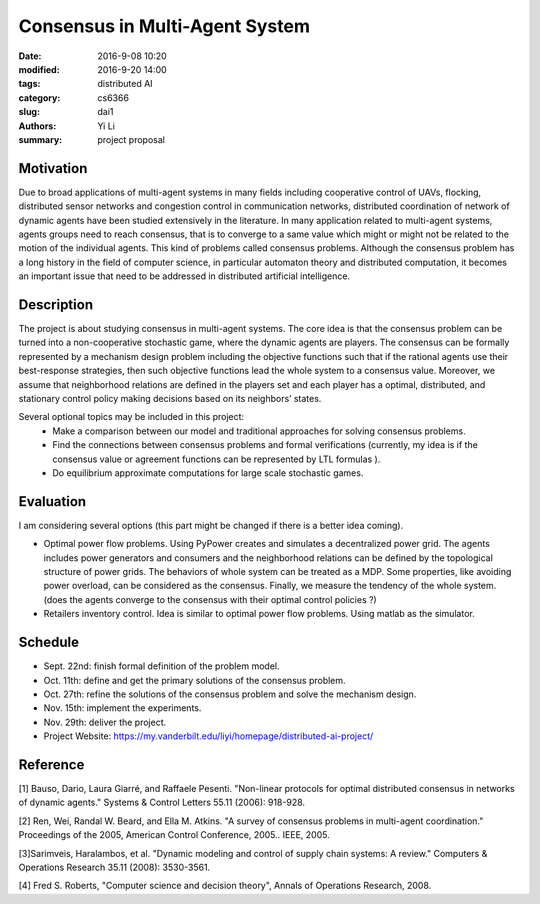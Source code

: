 Consensus in Multi-Agent System
================================
:date: 2016-9-08 10:20
:modified: 2016-9-20 14:00
:tags: distributed AI
:category: cs6366
:slug: dai1
:authors: Yi Li
:summary: project proposal



Motivation
----------
Due to broad applications of multi-agent systems in many fields including cooperative control of UAVs, flocking, distributed sensor networks and congestion control in communication networks, distributed coordination of network of dynamic agents have been studied extensively in the literature. In many application related to multi-agent systems, agents groups need to reach consensus, that is to converge to a same value which might or might not be related to the motion of the individual agents. This kind of problems called consensus problems. Although the consensus problem has a long history in the field of computer science, in particular automaton theory and distributed computation, it becomes an important issue that need to be addressed in distributed artificial intelligence.

Description
-----------
The project is about studying consensus in multi-agent systems. The core idea is that the consensus problem can be turned into a non-cooperative stochastic game, where the dynamic agents are players. The consensus can be formally represented by a mechanism design problem including the objective functions such that if the rational agents use their best-response strategies, then such objective functions lead the whole system to a consensus value. Moreover, we assume that neighborhood relations are defined in the players set and each player has a optimal, distributed, and stationary control policy making decisions based on its neighbors’ states.

Several optional topics may be included in this project:
    - Make a comparison between our model and traditional approaches for solving consensus problems.
    - Find the connections between consensus problems and formal verifications (currently, my idea is if the consensus value or agreement functions can be represented by LTL formulas ).
    - Do equilibrium approximate computations for large scale stochastic games.

Evaluation
----------
I am considering several options (this part might be changed if there is a better idea coming).

- Optimal power flow problems. Using PyPower creates and simulates a decentralized power grid. The agents includes power generators and consumers and the neighborhood relations can be defined by the topological structure of power grids. The behaviors of whole system can be treated as a MDP. Some properties, like avoiding power overload, can be considered as the consensus. Finally, we measure the tendency of the whole system. (does the agents converge to the consensus with their optimal control policies ?)

- Retailers inventory control. Idea is similar to optimal power flow problems. Using matlab as the simulator.

Schedule
--------
- Sept. 22nd: finish formal definition of the problem model.
- Oct. 11th: define and get the primary solutions of the consensus problem.
- Oct. 27th: refine the solutions of the consensus problem and solve the mechanism design.
- Nov. 15th: implement the experiments.
- Nov. 29th: deliver the project.
- Project Website: https://my.vanderbilt.edu/liyi/homepage/distributed-ai-project/

Reference
---------
[1] Bauso, Dario, Laura Giarré, and Raffaele Pesenti. "Non-linear protocols for optimal distributed consensus in networks of dynamic agents." Systems & Control Letters 55.11 (2006): 918-928.

[2] Ren, Wei, Randal W. Beard, and Ella M. Atkins. "A survey of consensus problems in multi-agent coordination." Proceedings of the 2005, American Control Conference, 2005.. IEEE, 2005.

[3]Sarimveis, Haralambos, et al. "Dynamic modeling and control of supply chain systems: A review." Computers & Operations Research 35.11 (2008): 3530-3561.

[4] Fred S. Roberts, "Computer science and decision theory", Annals of Operations Research, 2008.
